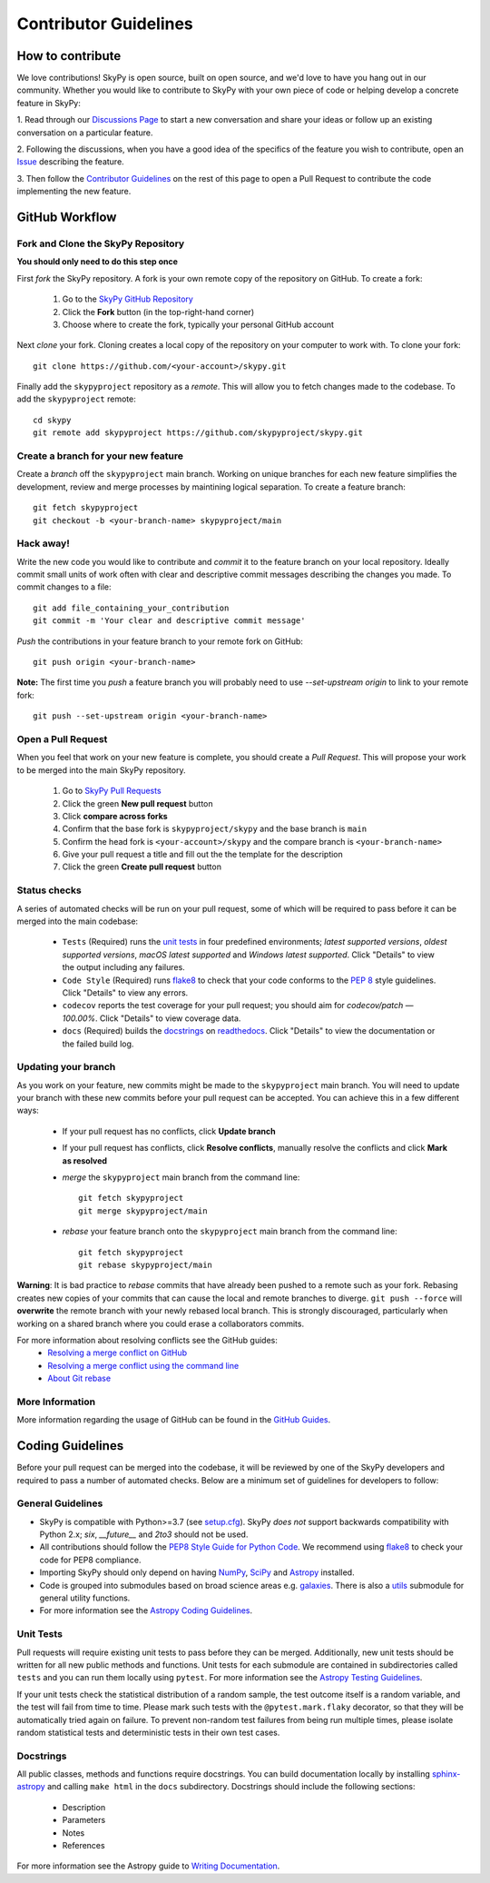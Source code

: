 Contributor Guidelines
======================

How to contribute
-----------------
We love contributions! SkyPy is open source,
built on open source, and we'd love to have you hang out in our community.
Whether you would like to contribute to SkyPy with your own piece of code or
helping develop a concrete feature in SkyPy:

1. Read through our `Discussions Page`_ to start a new conversation and share your
ideas or follow up an existing conversation on a particular feature.

2. Following the discussions, when you have a good idea of the specifics 
of the feature you wish to contribute, open an `Issue`_ describing the feature. 

3. Then follow the `Contributor Guidelines`_ on the rest of this page to open
a Pull Request to contribute the code implementing the new feature.

 .. _Discussions Page: https://github.com/skypyproject/skypy/discussions
 .. _Issue: https://github.com/skypyproject/skypy/issues

GitHub Workflow
---------------

Fork and Clone the SkyPy Repository
^^^^^^^^^^^^^^^^^^^^^^^^^^^^^^^^^^^
**You should only need to do this step once**

First *fork* the SkyPy repository. A fork is your own remote copy of the repository on GitHub. To create a fork:

  1. Go to the `SkyPy GitHub Repository <https://github.com/skypyproject/skypy>`_
  2. Click the **Fork** button (in the top-right-hand corner)
  3. Choose where to create the fork, typically your personal GitHub account

Next *clone* your fork. Cloning creates a local copy of the repository on your computer to work with. To clone your fork:

::

   git clone https://github.com/<your-account>/skypy.git


Finally add the ``skypyproject`` repository as a *remote*. This will allow you to fetch changes made to the codebase. To add the ``skypyproject`` remote:

::

  cd skypy
  git remote add skypyproject https://github.com/skypyproject/skypy.git


Create a branch for your new feature
^^^^^^^^^^^^^^^^^^^^^^^^^^^^^^^^^^^^

Create a *branch* off the ``skypyproject`` main branch. Working on unique branches for each new feature simplifies the development, review and merge processes by maintining logical separation. To create a feature branch:

::

  git fetch skypyproject
  git checkout -b <your-branch-name> skypyproject/main


Hack away!
^^^^^^^^^^

Write the new code you would like to contribute and *commit* it to the feature branch on your local repository. Ideally commit small units of work often with clear and descriptive commit messages describing the changes you made. To commit changes to a file:

::

  git add file_containing_your_contribution
  git commit -m 'Your clear and descriptive commit message'


*Push* the contributions in your feature branch to your remote fork on GitHub:

::

  git push origin <your-branch-name>


**Note:** The first time you *push* a feature branch you will probably need to use `--set-upstream origin` to link to your remote fork:

::

  git push --set-upstream origin <your-branch-name>


Open a Pull Request
^^^^^^^^^^^^^^^^^^^

When you feel that work on your new feature is complete, you should create a *Pull Request*. This will propose your work to be merged into the main SkyPy repository.

  1. Go to `SkyPy Pull Requests <https://github.com/skypyproject/skypy/pulls>`_
  2. Click the green **New pull request** button
  3. Click **compare across forks**
  4. Confirm that the base fork is ``skypyproject/skypy`` and the base branch is ``main``
  5. Confirm the head fork is ``<your-account>/skypy`` and the compare branch is ``<your-branch-name>``
  6. Give your pull request a title and fill out the the template for the description
  7. Click the green **Create pull request** button

Status checks
^^^^^^^^^^^^^

A series of automated checks will be run on your pull request, some of which will be required to pass before it can be merged into the main codebase:

  - ``Tests`` (Required) runs the `unit tests`_ in four predefined environments; `latest supported versions`, `oldest supported versions`, `macOS latest supported` and `Windows latest supported`. Click "Details" to view the output including any failures.
  - ``Code Style`` (Required) runs `flake8 <https://flake8.pycqa.org/en/latest/>`__ to check that your code conforms to the `PEP 8 <https://www.python.org/dev/peps/pep-0008/>`_ style guidelines. Click "Details" to view any errors.
  - ``codecov`` reports the test coverage for your pull request; you should aim for `codecov/patch — 100.00%`. Click "Details" to view coverage data.
  - ``docs`` (Required) builds the `docstrings`_ on `readthedocs <https://readthedocs.org/>`_. Click "Details" to view the documentation or the failed build log.

Updating your branch
^^^^^^^^^^^^^^^^^^^^

As you work on your feature, new commits might be made to the ``skypyproject`` main branch. You will need to update your branch with these new commits before your pull request can be accepted. You can achieve this in a few different ways:

  - If your pull request has no conflicts, click **Update branch**
  - If your pull request has conflicts, click **Resolve conflicts**, manually resolve the conflicts and click **Mark as resolved**
  - *merge* the ``skypyproject`` main branch from the command line:

    ::

        git fetch skypyproject
        git merge skypyproject/main

  - *rebase* your feature branch onto the ``skypyproject`` main branch from the command line:
    ::

        git fetch skypyproject
        git rebase skypyproject/main


**Warning**: It is bad practice to *rebase* commits that have already been pushed to a remote such as your fork. Rebasing creates new copies of your commits that can cause the local and remote branches to diverge. ``git push --force`` will **overwrite** the remote branch with your newly rebased local branch. This is strongly discouraged, particularly when working on a shared branch where you could erase a collaborators commits.

For more information about resolving conflicts see the GitHub guides:
  - `Resolving a merge conflict on GitHub <https://help.github.com/en/github/collaborating-with-issues-and-pull-requests/resolving-a-merge-conflict-on-github>`_
  - `Resolving a merge conflict using the command line <https://help.github.com/en/github/collaborating-with-issues-and-pull-requests/resolving-a-merge-conflict-using-the-command-line>`_
  - `About Git rebase <https://help.github.com/en/github/using-git/about-git-rebase>`_

More Information
^^^^^^^^^^^^^^^^

More information regarding the usage of GitHub can be found in the `GitHub Guides <https://guides.github.com/>`_.

Coding Guidelines
-----------------

Before your pull request can be merged into the codebase, it will be reviewed by one of the SkyPy developers and required to pass a number of automated checks. Below are a minimum set of guidelines for developers to follow:

General Guidelines
^^^^^^^^^^^^^^^^^^

- SkyPy is compatible with Python>=3.7 (see `setup.cfg <https://github.com/skypyproject/skypy/blob/main/setup.cfg>`_). SkyPy *does not* support backwards compatibility with Python 2.x; `six`, `__future__` and `2to3` should not be used.
- All contributions should follow the `PEP8 Style Guide for Python Code <https://www.python.org/dev/peps/pep-0008/>`_. We recommend using `flake8 <https://flake8.pycqa.org/>`__ to check your code for PEP8 compliance.
- Importing SkyPy should only depend on having `NumPy <https://www.numpy.org>`_, `SciPy <https://www.scipy.org/>`_ and `Astropy <https://www.astropy.org/>`__ installed.
- Code is grouped into submodules based on broad science areas e.g. `galaxies <https://skypy.readthedocs.io/en/stable/galaxies.html>`_. There is also a `utils <https://skypy.readthedocs.io/en/stable/utils/index.html>`_ submodule for general utility functions.
- For more information see the `Astropy Coding Guidelines <http://docs.astropy.org/en/latest/development/codeguide.html>`_.

Unit Tests
^^^^^^^^^^

Pull requests will require existing unit tests to pass before they can be merged. Additionally, new unit tests should be written for all new public methods and functions. Unit tests for each submodule are contained in subdirectories called ``tests`` and you can run them locally using ``pytest``. For more information see the `Astropy Testing Guidelines <https://docs.astropy.org/en/stable/development/testguide.html>`_.

If your unit tests check the statistical distribution of a random sample, the test outcome itself is a random variable, and the test will fail from time to time. Please mark such tests with the ``@pytest.mark.flaky`` decorator, so that they will be automatically tried again on failure. To prevent non-random test failures from being run multiple times, please isolate random statistical tests and deterministic tests in their own test cases.

Docstrings
^^^^^^^^^^

All public classes, methods and functions require docstrings. You can build documentation locally by installing `sphinx-astropy <https://github.com/astropy/sphinx-astropy>`_ and calling ``make html`` in the ``docs`` subdirectory. Docstrings should include the following sections:

  - Description
  - Parameters
  - Notes
  - References

For more information see the Astropy guide to `Writing Documentation <https://docs.astropy.org/en/stable/development/docguide.html>`_.
